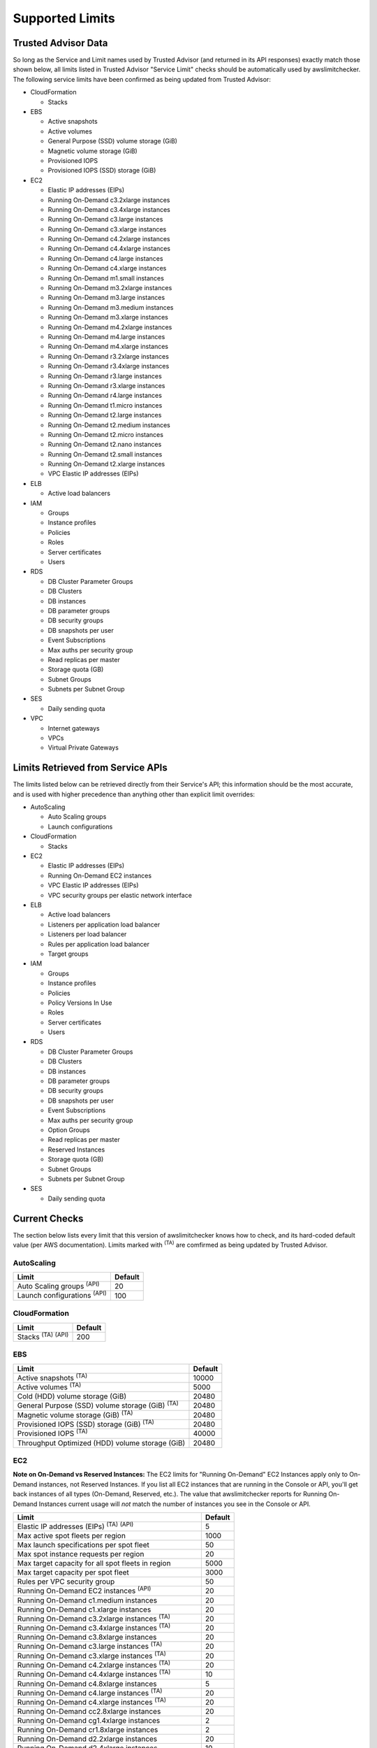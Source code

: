 
.. -- WARNING -- WARNING -- WARNING
   This document is automatically generated by
   awslimitchecker/docs/build_generated_docs.py.
   Please edit that script, or the template it points to.

.. _limits:

Supported Limits
================

.. _limits.trusted_advisor:

Trusted Advisor Data
---------------------


So long as the Service and Limit names used by Trusted Advisor (and returned
in its API responses) exactly match those shown below, all limits listed in
Trusted Advisor "Service Limit" checks should be automatically used by
awslimitchecker. The following service limits have been confirmed as being
updated from Trusted Advisor:


* CloudFormation

  * Stacks

* EBS

  * Active snapshots

  * Active volumes

  * General Purpose (SSD) volume storage (GiB)

  * Magnetic volume storage (GiB)

  * Provisioned IOPS

  * Provisioned IOPS (SSD) storage (GiB)

* EC2

  * Elastic IP addresses (EIPs)

  * Running On-Demand c3.2xlarge instances

  * Running On-Demand c3.4xlarge instances

  * Running On-Demand c3.large instances

  * Running On-Demand c3.xlarge instances

  * Running On-Demand c4.2xlarge instances

  * Running On-Demand c4.4xlarge instances

  * Running On-Demand c4.large instances

  * Running On-Demand c4.xlarge instances

  * Running On-Demand m1.small instances

  * Running On-Demand m3.2xlarge instances

  * Running On-Demand m3.large instances

  * Running On-Demand m3.medium instances

  * Running On-Demand m3.xlarge instances

  * Running On-Demand m4.2xlarge instances

  * Running On-Demand m4.large instances

  * Running On-Demand m4.xlarge instances

  * Running On-Demand r3.2xlarge instances

  * Running On-Demand r3.4xlarge instances

  * Running On-Demand r3.large instances

  * Running On-Demand r3.xlarge instances

  * Running On-Demand r4.large instances

  * Running On-Demand t1.micro instances

  * Running On-Demand t2.large instances

  * Running On-Demand t2.medium instances

  * Running On-Demand t2.micro instances

  * Running On-Demand t2.nano instances

  * Running On-Demand t2.small instances

  * Running On-Demand t2.xlarge instances

  * VPC Elastic IP addresses (EIPs)

* ELB

  * Active load balancers

* IAM

  * Groups

  * Instance profiles

  * Policies

  * Roles

  * Server certificates

  * Users

* RDS

  * DB Cluster Parameter Groups

  * DB Clusters

  * DB instances

  * DB parameter groups

  * DB security groups

  * DB snapshots per user

  * Event Subscriptions

  * Max auths per security group

  * Read replicas per master

  * Storage quota (GB)

  * Subnet Groups

  * Subnets per Subnet Group

* SES

  * Daily sending quota

* VPC

  * Internet gateways

  * VPCs

  * Virtual Private Gateways



.. _limits.api:

Limits Retrieved from Service APIs
----------------------------------


The limits listed below can be retrieved directly from their Service's
API; this information should be the most accurate, and is used with higher
precedence than anything other than explicit limit overrides:


* AutoScaling

  * Auto Scaling groups

  * Launch configurations

* CloudFormation

  * Stacks

* EC2

  * Elastic IP addresses (EIPs)

  * Running On-Demand EC2 instances

  * VPC Elastic IP addresses (EIPs)

  * VPC security groups per elastic network interface

* ELB

  * Active load balancers

  * Listeners per application load balancer

  * Listeners per load balancer

  * Rules per application load balancer

  * Target groups

* IAM

  * Groups

  * Instance profiles

  * Policies

  * Policy Versions In Use

  * Roles

  * Server certificates

  * Users

* RDS

  * DB Cluster Parameter Groups

  * DB Clusters

  * DB instances

  * DB parameter groups

  * DB security groups

  * DB snapshots per user

  * Event Subscriptions

  * Max auths per security group

  * Option Groups

  * Read replicas per master

  * Reserved Instances

  * Storage quota (GB)

  * Subnet Groups

  * Subnets per Subnet Group

* SES

  * Daily sending quota



.. _limits.checks:

Current Checks
---------------

The section below lists every limit that this version of awslimitchecker knows
how to check, and its hard-coded default value (per AWS documentation). Limits
marked with :sup:`(TA)` are comfirmed as being updated by Trusted Advisor.

.. _limits.AutoScaling:

AutoScaling
++++++++++++

================================== ===
Limit                              Default
================================== ===
Auto Scaling groups :sup:`(API)`   20 
Launch configurations :sup:`(API)` 100
================================== ===

.. _limits.CloudFormation:

CloudFormation
+++++++++++++++

=============================== ===
Limit                           Default
=============================== ===
Stacks :sup:`(TA)` :sup:`(API)` 200
=============================== ===

.. _limits.EBS:

EBS
++++

====================================================== =====
Limit                                                  Default
====================================================== =====
Active snapshots :sup:`(TA)`                           10000
Active volumes :sup:`(TA)`                             5000 
Cold (HDD) volume storage (GiB)                        20480
General Purpose (SSD) volume storage (GiB) :sup:`(TA)` 20480
Magnetic volume storage (GiB) :sup:`(TA)`              20480
Provisioned IOPS (SSD) storage (GiB) :sup:`(TA)`       20480
Provisioned IOPS :sup:`(TA)`                           40000
Throughput Optimized (HDD) volume storage (GiB)        20480
====================================================== =====

.. _limits.EC2:

EC2
++++


**Note on On-Demand vs Reserved Instances:** The EC2 limits for
"Running On-Demand" EC2 Instances apply only to On-Demand instances,
not Reserved Instances. If you list all EC2 instances that are
running in the Console or API, you'll get back instances of all types
(On-Demand, Reserved, etc.). The value that awslimitchecker reports
for Running On-Demand Instances current usage will *not* match the
number of instances you see in the Console or API.


============================================================== ====
Limit                                                          Default
============================================================== ====
Elastic IP addresses (EIPs) :sup:`(TA)` :sup:`(API)`           5   
Max active spot fleets per region                              1000
Max launch specifications per spot fleet                       50  
Max spot instance requests per region                          20  
Max target capacity for all spot fleets in region              5000
Max target capacity per spot fleet                             3000
Rules per VPC security group                                   50  
Running On-Demand EC2 instances :sup:`(API)`                   20  
Running On-Demand c1.medium instances                          20  
Running On-Demand c1.xlarge instances                          20  
Running On-Demand c3.2xlarge instances :sup:`(TA)`             20  
Running On-Demand c3.4xlarge instances :sup:`(TA)`             20  
Running On-Demand c3.8xlarge instances                         20  
Running On-Demand c3.large instances :sup:`(TA)`               20  
Running On-Demand c3.xlarge instances :sup:`(TA)`              20  
Running On-Demand c4.2xlarge instances :sup:`(TA)`             20  
Running On-Demand c4.4xlarge instances :sup:`(TA)`             10  
Running On-Demand c4.8xlarge instances                         5   
Running On-Demand c4.large instances :sup:`(TA)`               20  
Running On-Demand c4.xlarge instances :sup:`(TA)`              20  
Running On-Demand cc2.8xlarge instances                        20  
Running On-Demand cg1.4xlarge instances                        2   
Running On-Demand cr1.8xlarge instances                        2   
Running On-Demand d2.2xlarge instances                         20  
Running On-Demand d2.4xlarge instances                         10  
Running On-Demand d2.8xlarge instances                         5   
Running On-Demand d2.xlarge instances                          20  
Running On-Demand f1.16xlarge instances                        20  
Running On-Demand f1.2xlarge instances                         20  
Running On-Demand g2.2xlarge instances                         5   
Running On-Demand g2.8xlarge instances                         2   
Running On-Demand hi1.4xlarge instances                        2   
Running On-Demand hs1.8xlarge instances                        2   
Running On-Demand i2.2xlarge instances                         8   
Running On-Demand i2.4xlarge instances                         4   
Running On-Demand i2.8xlarge instances                         2   
Running On-Demand i2.xlarge instances                          8   
Running On-Demand i3.16xlarge instances                        2   
Running On-Demand i3.2xlarge instances                         2   
Running On-Demand i3.4xlarge instances                         2   
Running On-Demand i3.8xlarge instances                         2   
Running On-Demand i3.large instances                           2   
Running On-Demand i3.xlarge instances                          2   
Running On-Demand m1.large instances                           20  
Running On-Demand m1.medium instances                          20  
Running On-Demand m1.small instances :sup:`(TA)`               20  
Running On-Demand m1.xlarge instances                          20  
Running On-Demand m2.2xlarge instances                         20  
Running On-Demand m2.4xlarge instances                         20  
Running On-Demand m2.xlarge instances                          20  
Running On-Demand m3.2xlarge instances :sup:`(TA)`             20  
Running On-Demand m3.large instances :sup:`(TA)`               20  
Running On-Demand m3.medium instances :sup:`(TA)`              20  
Running On-Demand m3.xlarge instances :sup:`(TA)`              20  
Running On-Demand m4.10xlarge instances                        5   
Running On-Demand m4.16xlarge instances                        5   
Running On-Demand m4.2xlarge instances :sup:`(TA)`             20  
Running On-Demand m4.4xlarge instances                         10  
Running On-Demand m4.large instances :sup:`(TA)`               20  
Running On-Demand m4.xlarge instances :sup:`(TA)`              20  
Running On-Demand p2.16xlarge instances                        1   
Running On-Demand p2.8xlarge instances                         1   
Running On-Demand p2.xlarge instances                          1   
Running On-Demand r3.2xlarge instances :sup:`(TA)`             20  
Running On-Demand r3.4xlarge instances :sup:`(TA)`             10  
Running On-Demand r3.8xlarge instances                         5   
Running On-Demand r3.large instances :sup:`(TA)`               20  
Running On-Demand r3.xlarge instances :sup:`(TA)`              20  
Running On-Demand r4.16xlarge instances                        20  
Running On-Demand r4.2xlarge instances                         20  
Running On-Demand r4.4xlarge instances                         20  
Running On-Demand r4.8xlarge instances                         20  
Running On-Demand r4.large instances :sup:`(TA)`               20  
Running On-Demand r4.xlarge instances                          20  
Running On-Demand t1.micro instances :sup:`(TA)`               20  
Running On-Demand t2.2xlarge instances                         20  
Running On-Demand t2.large instances :sup:`(TA)`               20  
Running On-Demand t2.medium instances :sup:`(TA)`              20  
Running On-Demand t2.micro instances :sup:`(TA)`               20  
Running On-Demand t2.nano instances :sup:`(TA)`                20  
Running On-Demand t2.small instances :sup:`(TA)`               20  
Running On-Demand t2.xlarge instances :sup:`(TA)`              20  
Running On-Demand x1.16xlarge instances                        20  
Running On-Demand x1.32xlarge instances                        20  
Security groups per VPC                                        500 
VPC Elastic IP addresses (EIPs) :sup:`(TA)` :sup:`(API)`       5   
VPC security groups per elastic network interface :sup:`(API)` 5   
============================================================== ====

.. _limits.EFS:

EFS
++++

============ ==
Limit        Default
============ ==
File systems 10
============ ==

.. _limits.ELB:

ELB
++++

==================================================== ====
Limit                                                Default
==================================================== ====
Active load balancers :sup:`(TA)` :sup:`(API)`       20  
Listeners per application load balancer :sup:`(API)` 50  
Listeners per load balancer :sup:`(API)`             100 
Rules per application load balancer :sup:`(API)`     100 
Target groups :sup:`(API)`                           3000
==================================================== ====

.. _limits.ElastiCache:

ElastiCache
++++++++++++

======================== ===
Limit                    Default
======================== ===
Nodes                    100
Nodes per Cluster        20 
Parameter Groups         20 
Security Groups          50 
Subnet Groups            50 
Subnets per subnet group 20 
======================== ===

.. _limits.ElasticBeanstalk:

ElasticBeanstalk
+++++++++++++++++

==================== ===
Limit                Default
==================== ===
Application versions 500
Applications         25 
Environments         200
==================== ===

.. _limits.Firehose:

Firehose
+++++++++

=========================== ==
Limit                       Default
=========================== ==
Delivery streams per region 20
=========================== ==

.. _limits.IAM:

IAM
++++

============================================ =====
Limit                                        Default
============================================ =====
Groups :sup:`(TA)` :sup:`(API)`              100  
Instance profiles :sup:`(TA)` :sup:`(API)`   100  
Policies :sup:`(TA)` :sup:`(API)`            1000 
Policy Versions In Use :sup:`(API)`          10000
Roles :sup:`(TA)` :sup:`(API)`               250  
Server certificates :sup:`(TA)` :sup:`(API)` 20   
Users :sup:`(TA)` :sup:`(API)`               5000 
============================================ =====

.. _limits.RDS:

RDS
++++

===================================================== ======
Limit                                                 Default
===================================================== ======
DB Cluster Parameter Groups :sup:`(TA)` :sup:`(API)`  50    
DB Clusters :sup:`(TA)` :sup:`(API)`                  40    
DB instances :sup:`(TA)` :sup:`(API)`                 40    
DB parameter groups :sup:`(TA)` :sup:`(API)`          50    
DB security groups :sup:`(TA)` :sup:`(API)`           25    
DB snapshots per user :sup:`(TA)` :sup:`(API)`        50    
Event Subscriptions :sup:`(TA)` :sup:`(API)`          20    
Max auths per security group :sup:`(TA)` :sup:`(API)` 20    
Option Groups :sup:`(API)`                            20    
Read replicas per master :sup:`(TA)` :sup:`(API)`     5     
Reserved Instances :sup:`(API)`                       40    
Storage quota (GB) :sup:`(TA)` :sup:`(API)`           100000
Subnet Groups :sup:`(TA)` :sup:`(API)`                20    
Subnets per Subnet Group :sup:`(TA)` :sup:`(API)`     20    
VPC Security Groups                                   5     
===================================================== ======

.. _limits.Redshift:

Redshift
+++++++++

========================= ==
Limit                     Default
========================= ==
Redshift manual snapshots 20
Redshift subnet groups    20
========================= ==

.. _limits.S3:

S3
+++

======= ===
Limit   Default
======= ===
Buckets 100
======= ===

.. _limits.SES:

SES
++++

============================================ ===
Limit                                        Default
============================================ ===
Daily sending quota :sup:`(TA)` :sup:`(API)` 200
============================================ ===

.. _limits.VPC:

VPC
++++

============================= ===
Limit                         Default
============================= ===
Entries per route table       50 
Internet gateways :sup:`(TA)` 5  
NAT Gateways per AZ           5  
Network ACLs per VPC          200
Route tables per VPC          200
Rules per network ACL         20 
Subnets per VPC               200
VPCs :sup:`(TA)`              5
Virtual Private Gateways      5
============================= ===




